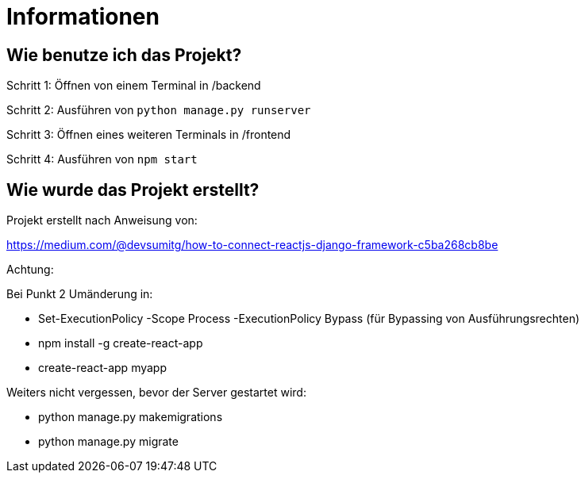 = Informationen

== Wie benutze ich das Projekt?

Schritt 1: Öffnen von einem Terminal in /backend

Schritt 2: Ausführen von `python manage.py runserver`

Schritt 3: Öffnen eines weiteren Terminals in /frontend

Schritt 4: Ausführen von `npm start`


== Wie wurde das Projekt erstellt?

Projekt erstellt nach Anweisung von: 

https://medium.com/@devsumitg/how-to-connect-reactjs-django-framework-c5ba268cb8be

Achtung: 

Bei Punkt 2 Umänderung in: 

* Set-ExecutionPolicy -Scope Process -ExecutionPolicy Bypass (für Bypassing von Ausführungsrechten)
* npm install -g create-react-app
* create-react-app myapp

Weiters nicht vergessen, bevor der Server gestartet wird: 

* python manage.py makemigrations
* python manage.py migrate


